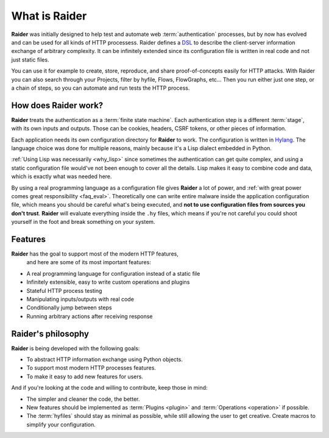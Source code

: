 What is Raider
==============

.. image:: ../../ext/logo.png

**Raider** was initially designed to help test and automate web
:term:`authentication` processes, but by now has evolved and can be
used for all kinds of HTTP processess. Raider defines a `DSL
<https://en.wikipedia.org/wiki/Domain-specific_language>`_ to describe
the client-server information exchange of arbitrary complexity. It can
be infinitely extended since its configuration file is written in real
code and not just static files.

You can use it for example to create, store, reproduce, and share
proof-of-concepts easily for HTTP attacks. With Raider you can also
search through your Projects, filter by hyfile, Flows, FlowGraphs,
etc... Then you run either just one step, or a chain of steps, so you
can automate and run tests the HTTP process.


How does Raider work?
---------------------

**Raider** treats the authentication as a :term:`finite state
machine`. Each authentication step is a different :term:`stage`, with
its own inputs and outputs. Those can be cookies, headers, CSRF
tokens, or other pieces of information.

Each application needs its own configuration directory for **Raider**
to work. The configuration is written in `Hylang
<https://docs.hylang.org/>`_. The language choice was done for
multiple reasons, mainly because it's a Lisp dialect embedded in
Python.

:ref:`Using Lisp was necessarily <why_lisp>` since sometimes the
authentication can get quite complex, and using a static configuration
file would've not been enough to cover all the details. Lisp makes it
easy to combine code and data, which is exactly what was needed here.

By using a real programming language as a configuration file gives
**Raider** a lot of power, and :ref:`with great power comes great
responsibility <faq_eval>`. Theoretically one can write entire malware inside the
application configuration file, which means you should be careful
what's being executed, and **not to use configuration files from
sources you don't trust**. **Raider** will evaluate everything inside
the ``.hy`` files, which means if you're not careful you could shoot
yourself in the foot and break something on your system.


Features
--------

**Raider** has the goal to support most of the modern HTTP features,
 and here are some of its most important features:

* A real programming language for configuration instead of a static file
* Infinitely extensible, easy to write custom operations and plugins
* Stateful HTTP process testing
* Manipulating inputs/outputs with real code
* Conditionally jump between steps
* Running arbitrary actions after receiving response


Raider's philosophy
-------------------

**Raider** is being developed with the following goals:

* To abstract HTTP information exchange using Python objects.
* To support most modern HTTP processes features.
* To make it easy to add new features for users.
  

And if you're looking at the code and willing to contribute, keep
those in mind:

* The simpler and cleaner the code, the better.
* New features should be implemented as :term:`Plugins <plugin>` and
  :term:`Operations <operation>` if possible.
* The :term:`hyfiles` should stay as minimal as possible, while still
  allowing the user to get creative. Create macros to simplify your
  configuration.
